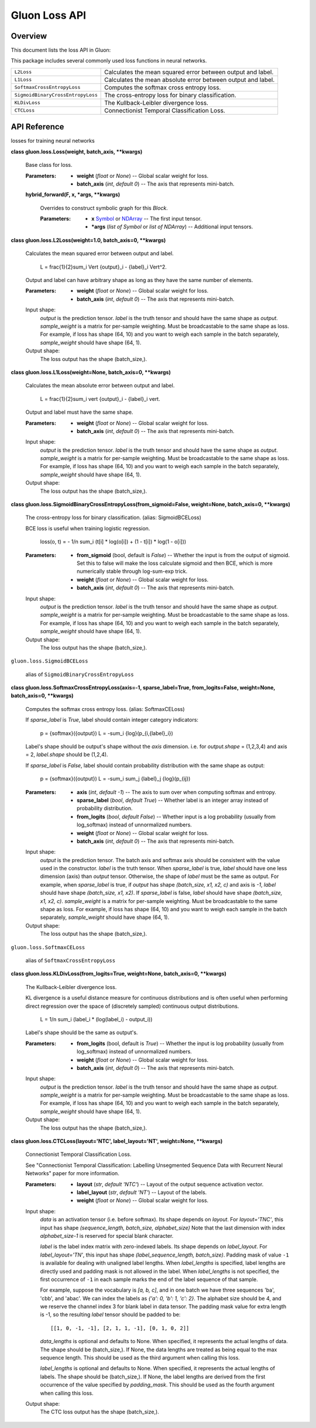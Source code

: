 
Gluon Loss API
**************


Overview
========

This document lists the loss API in Gluon:

This package includes several commonly used loss functions in neural
networks.

+-----------------------------------+--------------------------------------------------------------------------------------------+
| ``L2Loss``                        | Calculates the mean squared error between output and label.                                |
+-----------------------------------+--------------------------------------------------------------------------------------------+
| ``L1Loss``                        | Calculates the mean absolute error between output and label.                               |
+-----------------------------------+--------------------------------------------------------------------------------------------+
| ``SoftmaxCrossEntropyLoss``       | Computes the softmax cross entropy loss.                                                   |
+-----------------------------------+--------------------------------------------------------------------------------------------+
| ``SigmoidBinaryCrossEntropyLoss`` | The cross-entropy loss for binary classification.                                          |
+-----------------------------------+--------------------------------------------------------------------------------------------+
| ``KLDivLoss``                     | The Kullback-Leibler divergence loss.                                                      |
+-----------------------------------+--------------------------------------------------------------------------------------------+
| ``CTCLoss``                       | Connectionist Temporal Classification Loss.                                                |
+-----------------------------------+--------------------------------------------------------------------------------------------+


API Reference
=============

losses for training neural networks

**class gluon.loss.Loss(weight, batch_axis, **kwargs)**

   Base class for loss.

   :Parameters:
      * **weight** (*float* or *None*) -- Global scalar weight for
        loss.

      * **batch_axis** (*int*, *default 0*) -- The axis that
        represents mini-batch.

   **hybrid_forward(F, x, *args, **kwargs)**

      Overrides to construct symbolic graph for this *Block*.

      :Parameters:
         * **x** `Symbol
           <https://mxnet.incubator.apache.org/versions/master/api/python/symbol/symbol.html#mxnet.symbol.Symbol>`_ or `NDArray
           <https://mxnet.incubator.apache.org/versions/master/api/python/ndarray/ndarray.html#mxnet.ndarray.NDArray>`_ -- The
           first input tensor.

         * ***args** (*list of Symbol* or *list of NDArray*) --
           Additional input tensors.

**class gluon.loss.L2Loss(weight=1.0, batch_axis=0, **kwargs)**

   Calculates the mean squared error between output and label.

      L = \frac{1}{2}\sum_i \Vert {output}_i - {label}_i \Vert^2.

   Output and label can have arbitrary shape as long as they have the
   same number of elements.

   :Parameters:
      * **weight** (*float* or *None*) -- Global scalar weight for
        loss.

      * **batch_axis** (*int*, *default 0*) -- The axis that
        represents mini-batch.

   Input shape:
      *output* is the prediction tensor. *label* is the truth tensor
      and should have the same shape as *output*. *sample_weight* is a
      matrix for per-sample weighting. Must be broadcastable to the
      same shape as loss. For example, if loss has shape (64, 10) and
      you want to weigh each sample in the batch separately,
      *sample_weight* should have shape (64, 1).

   Output shape:
      The loss output has the shape (batch_size,).

**class gluon.loss.L1Loss(weight=None, batch_axis=0, **kwargs)**

   Calculates the mean absolute error between output and label.

      L = \frac{1}{2}\sum_i \vert {output}_i - {label}_i \vert.

   Output and label must have the same shape.

   :Parameters:
      * **weight** (*float* or *None*) -- Global scalar weight for
        loss.

      * **batch_axis** (*int*, *default 0*) -- The axis that
        represents mini-batch.

   Input shape:
      *output* is the prediction tensor. *label* is the truth tensor
      and should have the same shape as *output*. *sample_weight* is a
      matrix for per-sample weighting. Must be broadcastable to the
      same shape as loss. For example, if loss has shape (64, 10) and
      you want to weigh each sample in the batch separately,
      *sample_weight* should have shape (64, 1).

   Output shape:
      The loss output has the shape (batch_size,).

**class
gluon.loss.SigmoidBinaryCrossEntropyLoss(from_sigmoid=False,
weight=None, batch_axis=0, **kwargs)**

   The cross-entropy loss for binary classification. (alias:
   SigmoidBCELoss)

   BCE loss is useful when training logistic regression.

      loss(o, t) = - 1/n \sum_i (t[i] * log(o[i]) + (1 - t[i]) * log(1
      - o[i]))

   :Parameters:
      * **from_sigmoid** (bool, default is *False*) -- Whether the
        input is from the output of sigmoid. Set this to false will
        make the loss calculate sigmoid and then BCE, which is more
        numerically stable through log-sum-exp trick.

      * **weight** (*float* or *None*) -- Global scalar weight for
        loss.

      * **batch_axis** (*int*, *default 0*) -- The axis that
        represents mini-batch.

   Input shape:
      *output* is the prediction tensor. *label* is the truth tensor
      and should have the same shape as *output*. *sample_weight* is a
      matrix for per-sample weighting. Must be broadcastable to the
      same shape as loss. For example, if loss has shape (64, 10) and
      you want to weigh each sample in the batch separately,
      *sample_weight* should have shape (64, 1).

   Output shape:
      The loss output has the shape (batch_size,).

``gluon.loss.SigmoidBCELoss``

   alias of ``SigmoidBinaryCrossEntropyLoss``

**class gluon.loss.SoftmaxCrossEntropyLoss(axis=-1,
sparse_label=True, from_logits=False, weight=None, batch_axis=0,
**kwargs)**

   Computes the softmax cross entropy loss. (alias: SoftmaxCELoss)

   If *sparse_label* is *True*, label should contain integer category
   indicators:

      p = {softmax}({output})  L = -\sum_i {log}(p_{i,{label}_i})

   Label's shape should be output's shape without the *axis*
   dimension. i.e. for *output.shape* = (1,2,3,4) and axis = 2,
   *label.shape* should be (1,2,4).

   If *sparse_label* is *False*, label should contain probability
   distribution with the same shape as output:

      p = {softmax}({output})  L = -\sum_i \sum_j {label}_j
      {log}(p_{ij})

   :Parameters:
      * **axis** (*int*, *default -1*) -- The axis to sum over when
        computing softmax and entropy.

      * **sparse_label** (*bool*, *default True*) -- Whether label
        is an integer array instead of probability distribution.

      * **from_logits** (*bool*, *default False*) -- Whether input
        is a log probability (usually from log_softmax) instead of
        unnormalized numbers.

      * **weight** (*float* or *None*) -- Global scalar weight for
        loss.

      * **batch_axis** (*int*, *default 0*) -- The axis that
        represents mini-batch.

   Input shape:
      *output* is the prediction tensor. The batch axis and softmax
      axis should be consistent with the value used in the
      constructor. *label* is the truth tensor. When *sparse_label* is
      true, *label* should have one less dimension (axis) than
      *output* tensor. Otherwise, the shape of *label* must be the
      same as output. For example, when *sparse_label* is true, if
      *output* has shape *(batch_size, x1, x2, c)* and axis is *-1*,
      *label* should have shape *(batch_size, x1, x2)*. If
      *sparse_label* is false, *label* should have shape *(batch_size,
      x1, x2, c)*. *sample_weight* is a matrix for per-sample
      weighting. Must be broadcastable to the same shape as loss. For
      example, if loss has shape (64, 10) and you want to weigh each
      sample in the batch separately, *sample_weight* should have
      shape (64, 1).

   Output shape:
      The loss output has the shape (batch_size,).

``gluon.loss.SoftmaxCELoss``

   alias of ``SoftmaxCrossEntropyLoss``

**class gluon.loss.KLDivLoss(from_logits=True, weight=None,
batch_axis=0, **kwargs)**

   The Kullback-Leibler divergence loss.

   KL divergence is a useful distance measure for continuous
   distributions and is often useful when performing direct regression
   over the space of (discretely sampled) continuous output
   distributions.

      L = 1/n \sum_i (label_i * (log(label_i) - output_i))

   Label's shape should be the same as output's.

   :Parameters:
      * **from_logits** (bool, default is *True*) -- Whether the input
        is log probability (usually from log_softmax) instead of
        unnormalized numbers.

      * **weight** (*float* or *None*) -- Global scalar weight for
        loss.

      * **batch_axis** (*int*, *default 0*) -- The axis that
        represents mini-batch.

   Input shape:
      *output* is the prediction tensor. *label* is the truth tensor
      and should have the same shape as *output*. *sample_weight* is a
      matrix for per-sample weighting. Must be broadcastable to the
      same shape as loss. For example, if loss has shape (64, 10) and
      you want to weigh each sample in the batch separately,
      *sample_weight* should have shape (64, 1).

   Output shape:
      The loss output has the shape (batch_size,).

**class gluon.loss.CTCLoss(layout='NTC', label_layout='NT',
weight=None, **kwargs)**

   Connectionist Temporal Classification Loss.

   See "Connectionist Temporal Classification: Labelling Unsegmented
   Sequence Data with Recurrent Neural Networks" paper for more
   information.

   :Parameters:
      * **layout** (*str*, *default 'NTC'*) -- Layout of the output
        sequence activation vector.

      * **label_layout** (*str*, *default 'NT'*) -- Layout of the
        labels.

      * **weight** (*float* or *None*) -- Global scalar weight for
        loss.

   Input shape:
      *data* is an activation tensor (i.e. before softmax). Its shape
      depends on *layout*. For *layout='TNC'*, this input has shape
      *(sequence_length, batch_size, alphabet_size)* Note that the
      last dimension with index *alphabet_size-1* is reserved for
      special blank character.

      *label* is the label index matrix with zero-indexed labels. Its
      shape depends on *label_layout*. For *label_layout='TN'*, this
      input has shape *(label_sequence_length, batch_size)*. Padding
      mask of value ``-1`` is available for dealing with unaligned
      label lengths. When *label_lengths* is specified, label lengths
      are directly used and padding mask is not allowed in the label.
      When *label_lengths* is not specified, the first occurrence of
      ``-1`` in each sample marks the end of the label sequence of
      that sample.

      For example, suppose the vocabulary is *[a, b, c]*, and in one
      batch we have three sequences 'ba', 'cbb', and 'abac'. We can
      index the labels as *{'a': 0, 'b': 1, 'c': 2}*. The alphabet
      size should be 4, and we reserve the channel index 3 for blank
      label in data tensor. The padding mask value for extra length is
      -1, so the resulting *label* tensor should be padded to be:

      ::

         [[1, 0, -1, -1], [2, 1, 1, -1], [0, 1, 0, 2]]

      *data_lengths* is optional and defaults to None. When specified,
      it represents the actual lengths of data. The shape should be
      (batch_size,). If None, the data lengths are treated as being
      equal to the max sequence length. This should be used as the
      third argument when calling this loss.

      *label_lengths* is optional and defaults to None. When
      specified, it represents the actual lengths of labels. The shape
      should be (batch_size,). If None, the label lengths are derived
      from the first occurrence of the value specified by
      *padding_mask*. This should be used as the fourth argument when
      calling this loss.

   Output shape:
      The CTC loss output has the shape (batch_size,).
